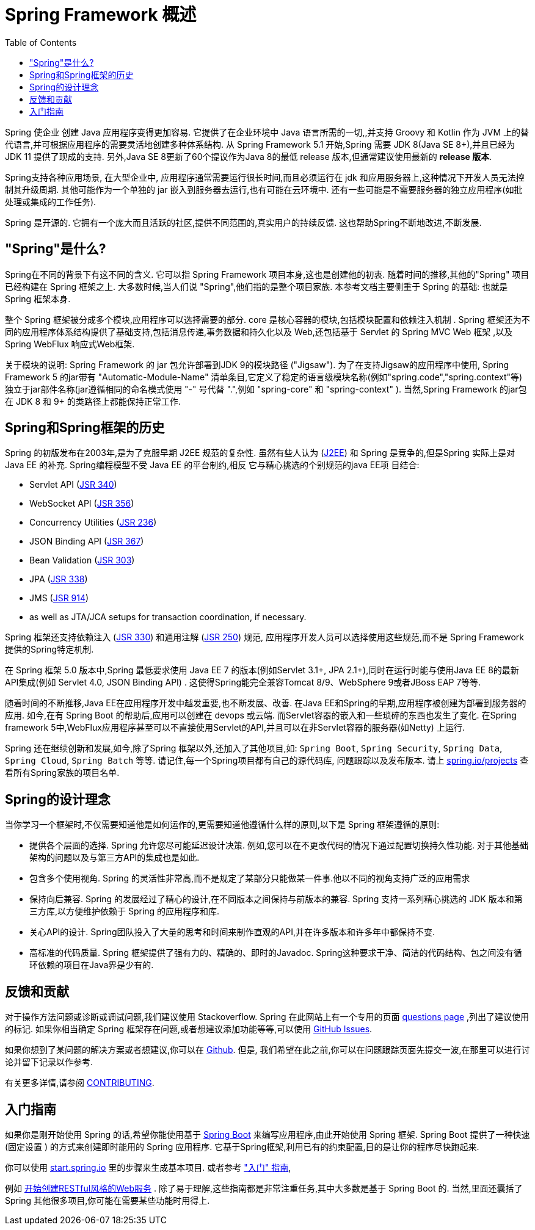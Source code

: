[[overview]]
= Spring Framework 概述
:toc: left
:toclevels: 1
:docinfo1:

Spring 使企业 创建 Java 应用程序变得更加容易. 它提供了在企业环境中 Java 语言所需的一切,,并支持 Groovy 和 Kotlin 作为 JVM 上的替代语言,并可根据应用程序的需要灵活地创建多种体系结构.
从 Spring Framework 5.1 开始,Spring 需要 JDK 8(Java SE 8+),并且已经为 JDK 11 提供了现成的支持. 另外,Java SE 8更新了60个提议作为Java 8的最低 release 版本,但通常建议使用最新的 **release 版本**.

Spring支持各种应用场景, 在大型企业中, 应用程序通常需要运行很长时间,而且必须运行在 jdk 和应用服务器上,这种情况下开发人员无法控制其升级周期.  其他可能作为一个单独的 jar 嵌入到服务器去运行,也有可能在云环境中.
还有一些可能是不需要服务器的独立应用程序(如批处理或集成的工作任务).

Spring 是开源的. 它拥有一个庞大而且活跃的社区,提供不同范围的,真实用户的持续反馈. 这也帮助Spring不断地改进,不断发展.

[[overview-spring]]
== "Spring"是什么?

Spring在不同的背景下有这不同的含义. 它可以指 Spring Framework 项目本身,这也是创建他的初衷. 随着时间的推移,其他的"Spring" 项目已经构建在 Spring 框架之上. 大多数时候,当人们说 "Spring",他们指的是整个项目家族.
本参考文档主要侧重于 Spring 的基础: 也就是 Spring 框架本身.

整个 Spring 框架被分成多个模块,应用程序可以选择需要的部分. core 是核心容器的模块,包括模块配置和依赖注入机制 . Spring 框架还为不同的应用程序体系结构提供了基础支持,包括消息传递,事务数据和持久化以及 Web,还包括基于 Servlet 的 Spring MVC Web 框架 ,以及 Spring WebFlux 响应式Web框架.

关于模块的说明: Spring Framework 的 jar 包允许部署到JDK 9的模块路径 ("Jigsaw"). 为了在支持Jigsaw的应用程序中使用, Spring Framework  5 的jar带有 "Automatic-Module-Name" 清单条目,它定义了稳定的语言级模块名称(例如"spring.code","spring.context"等)独立于jar部件名称(jar遵循相同的命名模式使用 "-" 号代替 ".",例如 "spring-core" 和 "spring-context" ). 当然,Spring Framework 的jar包在 JDK 8 和 9+ 的类路径上都能保持正常工作.


[[overview-history]]
== Spring和Spring框架的历史

Spring 的初版发布在2003年,是为了克服早期 J2EE 规范的复杂性. 虽然有些人认为 (https://en.wikipedia.org/wiki/Java_Platform,_Enterprise_Edition[J2EE]) 和 Spring 是竞争的,但是Spring 实际上是对 Java EE 的补充. Spring编程模型不受 Java EE 的平台制约,相反 它与精心挑选的个别规范的java EE项 目结合:

* Servlet API (https://jcp.org/en/jsr/detail?id=340[JSR 340])
* WebSocket API (https://www.jcp.org/en/jsr/detail?id=356[JSR 356])
* Concurrency Utilities (https://www.jcp.org/en/jsr/detail?id=236[JSR 236])
* JSON Binding API (https://jcp.org/en/jsr/detail?id=367[JSR 367])
* Bean Validation (https://jcp.org/en/jsr/detail?id=303[JSR 303])
* JPA (https://jcp.org/en/jsr/detail?id=338[JSR 338])
* JMS (https://jcp.org/en/jsr/detail?id=914[JSR 914])
* as well as JTA/JCA setups for transaction coordination, if necessary.

Spring 框架还支持依赖注入 (https://www.jcp.org/en/jsr/detail?id=330[JSR 330]) 和通用注解
(https://jcp.org/en/jsr/detail?id=250[JSR 250]) 规范, 应用程序开发人员可以选择使用这些规范,而不是 Spring Framework 提供的Spring特定机制.

在 Spring 框架 5.0 版本中,Spring 最低要求使用 Java EE 7 的版本(例如Servlet 3.1+, JPA 2.1+),同时在运行时能与使用Java EE 8的最新API集成(例如 Servlet 4.0, JSON Binding API) .  这使得Spring能完全兼容Tomcat 8/9、WebSphere 9或者JBoss EAP 7等等.

随着时间的不断推移,Java EE在应用程序开发中越发重要,也不断发展、改善. 在Java EE和Spring的早期,应用程序被创建为部署到服务器的应用. 如今,在有 Spring Boot 的帮助后,应用可以创建在 devops 或云端.  而Servlet容器的嵌入和一些琐碎的东西也发生了变化. 在Spring framework 5中,WebFlux应用程序甚至可以不直接使用Servlet的API,并且可以在非Servlet容器的服务器(如Netty) 上运行.

Spring 还在继续创新和发展,如今,除了Spring 框架以外,还加入了其他项目,如: `Spring Boot`, `Spring Security`, `Spring Data`, `Spring Cloud`, `Spring Batch` 等等. 请记住,每一个Spring项目都有自己的源代码库, 问题跟踪以及发布版本. 请上 https://spring.io/projects[spring.io/projects] 查看所有Spring家族的项目名单.


[[overview-philosophy]]
== Spring的设计理念

当你学习一个框架时,不仅需要知道他是如何运作的,更需要知道他遵循什么样的原则,以下是 Spring 框架遵循的原则:

* 提供各个层面的选择. Spring 允许您尽可能延迟设计决策. 例如,您可以在不更改代码的情况下通过配置切换持久性功能. 对于其他基础架构的问题以及与第三方API的集成也是如此.
* 包含多个使用视角. Spring 的灵活性非常高,而不是规定了某部分只能做某一件事.他以不同的视角支持广泛的应用需求
* 保持向后兼容. Spring 的发展经过了精心的设计,在不同版本之间保持与前版本的兼容. Spring 支持一系列精心挑选的 JDK 版本和第三方库,以方便维护依赖于 Spring 的应用程序和库.
* 关心API的设计. Spring团队投入了大量的思考和时间来制作直观的API,并在许多版本和许多年中都保持不变.
* 高标准的代码质量. Spring 框架提供了强有力的、精确的、即时的Javadoc. Spring这种要求干净、简洁的代码结构、包之间没有循环依赖的项目在Java界是少有的.



[[overview-feedback]]
== 反馈和贡献

对于操作方法问题或诊断或调试问题,我们建议使用 Stackoverflow. Spring 在此网站上有一个专用的页面 https://spring.io/questions[questions page]  ,列出了建议使用的标记.  如果你相当确定 Spring 框架存在问题,或者想建议添加功能等等,可以使用 https://github.com/spring-projects/spring-framework/issues[GitHub Issues].

如果你想到了某问题的解决方案或者想建议,你可以在 https://github.com/spring-projects/spring-framework[Github]. 但是, 我们希望在此之前,你可以在问题跟踪页面先提交一波,在那里可以进行讨论并留下记录以作参考.

有关更多详情,请参阅 https://github.com/spring-projects/spring-framework/blob/master/CONTRIBUTING.md[CONTRIBUTING].

[[overview-getting-started]]
== 入门指南

如果你是刚开始使用 Spring 的话,希望你能使用基于 https://projects.spring.io/spring-boot/[Spring Boot] 来编写应用程序,由此开始使用 Spring 框架. Spring Boot 提供了一种快速(固定设置 ) 的方式来创建即时能用的 Spring 应用程序. 它基于Spring框架,利用已有的约束配置,目的是让你的程序尽快跑起来.

你可以使用 https://start.spring.io/[start.spring.io] 里的步骤来生成基本项目. 或者参考 https://spring.io/guides["入门" 指南],

例如 https://spring.io/guides/gs/rest-service/[开始创建RESTful风格的Web服务] . 除了易于理解,这些指南都是非常注重任务,其中大多数是基于 Spring Boot 的. 当然,里面还囊括了 Spring 其他很多项目,你可能在需要某些功能时用得上.
